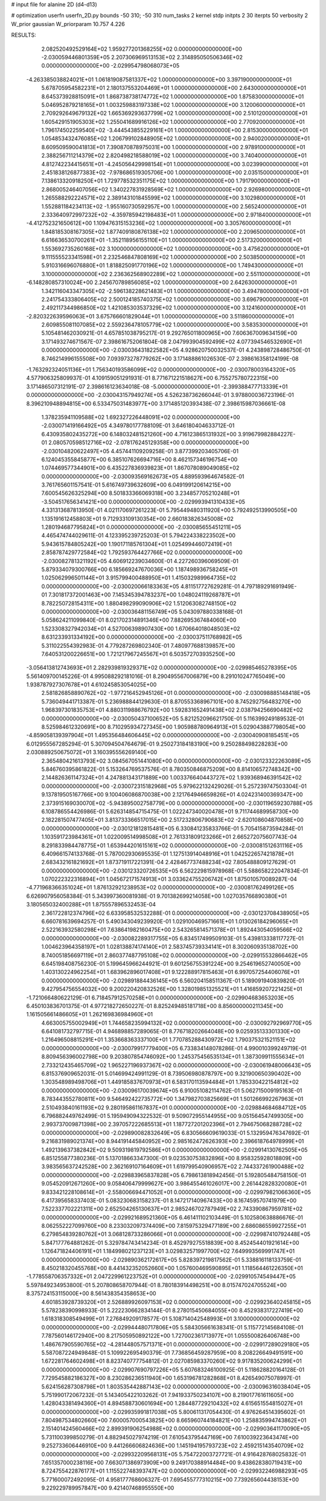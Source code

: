 # input file for alanine 2D (d4-d13)

# optimization
userfn       userfn_2D.py
bounds       -50 310; -50 310
num_tasks    2
kernel       stdp
initpts      2 30
iterpts      50
verbosity    2
W_prior      gaussian
W_priorparam 10.757 4.226



RESULTS:
  2.082520492529164E+02  1.959277201368255E+02  0.000000000000000E+00      -2.030059446801359E+05
  2.207306969513153E+02  2.314895050506346E+02  0.000000000000000E+00      -2.029954798068073E+05
 -4.263385038824021E+01  1.061819087581337E+02  1.000000000000000E+00       3.397190000000000E+01
  5.678705954582231E+01  2.180137553204469E+01  1.000000000000000E+00       2.643000000000000E+01
  8.645373928815091E+01  1.868738738174772E+02  1.000000000000000E+00       1.875830000000000E+01
  5.046952879218165E+01  1.003259883197338E+02  1.000000000000000E+00       3.120060000000000E+01
  2.709292649679132E+02  1.665369293637799E+02  1.000000000000000E+00       2.510120000000000E+01
  1.605429151905303E+02  1.255041689916126E+02  1.000000000000000E+00       2.770920000000000E+01
  1.796174502259540E+02 -3.444543855229161E+01  1.000000000000000E+00       2.815300000000000E+01
  1.054853432476085E+02  1.206799102848905E+02  1.000000000000000E+00       2.940020000000000E+01
  8.609509590041813E+01  7.390870878975031E+00  1.000000000000000E+00       2.978910000000000E+01
  2.388256711214379E+02  2.820498218588019E+02  1.000000000000000E+00       3.740400000000000E+01
  4.812742234415651E+01 -4.245056429998154E+01  1.000000000000000E+00       3.023990000000000E+01
  2.451838126877383E+02 -7.978686519305706E+00  1.000000000000000E+00       2.035150000000000E+01
  7.138613320918250E+01  1.729778532351175E+02  1.000000000000000E+00       1.791790000000000E+01
  2.868005246407056E+02  1.340227831928569E+02  1.000000000000000E+00       2.926980000000000E+01
  1.265588292224571E+02  2.389143101845599E+02  1.000000000000000E+00       3.102980000000000E+01
  1.552881184234113E+02 -1.955160730592957E+00  1.000000000000000E+00       2.565240000000000E+01
  2.333640972997232E+02 -4.359785942198483E+01  1.000000000000000E+00       2.971840000000000E+01
 -4.412752321650612E+00  1.109476315153236E+02  1.000000000000000E+00       3.305760000000000E+01
  1.848185308167305E+02  1.877409180876138E+02  1.000000000000000E+00       2.209650000000000E+01
  6.616636530700261E+01 -1.352118956155110E+01  1.000000000000000E+00       2.517320000000000E+01
  1.553692735260168E+02  3.100000000000000E+02  1.000000000000000E+00       3.475620000000000E+01
  9.111555523341598E+01  2.232546847808169E+02  1.000000000000000E+00       2.503850000000000E+01
  5.910316696076880E+01  1.818825091770196E+02  1.000000000000000E+00       1.749430000000000E+01
  3.100000000000000E+02  2.236362568902289E+02  1.000000000000000E+00       2.551100000000000E+01
 -6.148280857310024E+00  2.245670789856085E+02  1.000000000000000E+00       2.642630000000000E+01
  1.342116043347305E+02 -2.596138228621483E+01  1.000000000000000E+00       3.494780000000000E+01
  2.241754333806405E+02  2.500124185740375E+02  1.000000000000000E+00       3.696790000000000E+01
  2.492117344986850E+02  1.421085303537329E+02  1.000000000000000E+00       3.124160000000000E+01
 -2.820322639596063E+01  3.675766601829044E+01  1.000000000000000E+00       3.511860000000000E+01
  2.609855081107085E+02  2.559236478105779E+02  1.000000000000000E+00       3.583530000000000E+01       5.105481462030921E-01  4.657851038795217E-01       9.292765011800965E+00  7.606367009634159E+00  3.171493274671567E-07  2.398616752061804E-08
  2.047993904592499E+02  4.077394546532690E+01  0.000000000000000E+00      -2.030036431822582E+05       4.928620750032537E-01  4.243898728486750E-01       8.746214996155508E+00  7.093973278779262E+00  3.171488861026530E-07  2.398616358124199E-08
 -1.763292324051136E+01  1.756340193586099E+02  0.000000000000000E+00      -2.030078003164320E+05       4.577906325809937E-01  4.109159051291931E-01       8.771671221518627E+00  6.755275780722315E+00  3.171486507312191E-07  2.398616123634018E-08
 -5.000000000000000E+01 -2.399388477713339E+01  0.000000000000000E+00      -2.030043157949274E+05       4.526238736266044E-01  3.978800036723196E-01       8.396210948894815E+00  6.533475031483977E+00  3.171485120393438E-07  2.398615987036661E-08
  1.378235941109588E+02  1.692327226448091E+02  0.000000000000000E+00      -2.030071419166492E+05       4.349780177788109E-01  3.646180404633712E-01       6.430935802435272E+00  6.148032481521260E+00  4.716123865131932E+00  3.919679982884227E-01
  2.080570598512716E+02 -2.078176245129358E+00  0.000000000000000E+00      -2.030104820622497E+05       4.457441109209258E-01  3.877399203405706E-01       6.124045355845877E+00  6.385107626694716E+00  8.462157346196754E+00  1.074469577344901E+00
  6.435227836939823E+01  1.867078089049085E+02  0.000000000000000E+00      -2.030093569162673E+05       4.889593964674582E-01  3.761765601157541E-01       5.616749739632609E+00  6.049199120614215E+00  7.600545626325294E+00  8.501833366069318E+00
  3.234857705210248E+01 -3.504517656341421E+00  0.000000000000000E+00      -2.029993941310433E+05       4.331313687813950E-01  4.021170697261223E-01       5.795449480311920E+00  5.792492513990505E+00  1.135191612458803E+01  9.712933109130354E+00
  2.660183826345008E+02  1.280194687795824E+01  0.000000000000000E+00      -2.030085655451211E+05       4.465474744029611E-01  4.123395239725203E-01       5.794224338223502E+00  5.943615784805242E+00  1.190171185761304E+01  1.025499446072419E+01
  2.858787429772584E+02  1.792593764427766E+02  0.000000000000000E+00      -2.030082781321192E+05       4.606912239034600E-01  4.227260396069509E-01       5.879334079300766E+00  6.185669247670036E+00  1.187498936758245E+01  1.025062996501144E+01
  3.915799400488950E+01  1.415032989964735E+02  0.000000000000000E+00      -2.030020066183363E+05       4.811517727629281E-01  4.797189291691949E-01       7.301817372001463E+00  7.145345394783237E+00  1.048024119268787E+01  8.782250728154311E+00
  1.880498299090906E+02  1.512063082748150E+02  0.000000000000000E+00      -2.030036481156749E+05       5.043097880338168E-01  5.058624211099840E-01       8.021702314891346E+00  7.882695367484060E+00  1.523308327942034E+01  4.527006398907430E+00
  1.670664018048503E+02  8.631233931334192E+00  0.000000000000000E+00      -2.030037511768982E+05       5.311022554392983E-01  4.779287269802340E-01       7.480977688139857E+00  7.640531200226651E+00  1.721217967245567E+01  6.503572703935250E+00
 -3.056413812743693E+01  2.282939819329371E+02  0.000000000000000E+00      -2.029985465278395E+05       5.561409700145226E-01  4.995088292181016E-01       8.290495567006879E+00  8.291010247765049E+00  1.938787927307678E+01  4.610245853054025E+00
  2.581826858890762E+02 -1.977216452945126E+01  0.000000000000000E+00      -2.030098885148418E+05       5.736049441713387E-01  5.236988844129630E-01       8.870553368967101E+00  8.745292756483270E+00  1.968397301835753E+01  4.880311988676792E+00
  1.592831652491438E+02  2.038794256690482E+02  0.000000000000000E+00      -2.030050437100652E+05       5.821252096621750E-01  5.116399249189532E-01       8.525984612320691E+00  8.710295934727345E+00  1.905988780964913E+01  5.029043887798054E+00
 -4.859058139397904E+01  1.495356484606445E+02  0.000000000000000E+00      -2.030040908185451E+05       6.012955567285294E-01  5.307094504764679E-01       9.250273184183190E+00  9.250288498228283E+00  2.030889250675072E+01  3.160395556269140E+00
  2.365480421613793E+02  3.084567051441080E+00  0.000000000000000E+00      -2.030123322263089E+05       5.846760395861822E-01  5.153264769537576E-01       8.780350846875209E+00  8.814106572748342E+00  2.144826361147324E+01  4.247881343171889E+00
  1.003376640443727E+02  1.939368946391542E+02  0.000000000000000E+00      -2.030072315182968E+05       5.979622132429026E-01  5.257239747503304E-01       9.137819505167766E+00  9.100406086870038E+00  2.121764946659826E+01  4.024231400369347E+00
  2.373915169030070E+02 -5.943895002758779E+00  0.000000000000000E+00      -2.030119659230788E+05       6.108786554426986E-01  5.626314854715475E-01       1.022247340020478E+01  9.711744689958730E+00  2.182281507477405E+01  3.813733366517015E+00
  2.517232806790683E+02 -2.620108604870858E+00  0.000000000000000E+00      -2.030121812815481E+05       6.330841235833766E-01  5.705415873594284E-01       1.103591723984361E+01  1.022009514998508E+01  2.761331809123266E+01  2.665272075607743E-04
  8.291833984478775E+01  1.653944201615161E+02  0.000000000000000E+00      -2.030081512631116E+05       6.409661574133768E-01  5.787002930695535E-01       1.127513914048916E+01  1.042522657421878E+01  2.683432161821692E+01  1.873719117221391E-04
  2.428467737488234E+02  7.805488809127629E-01  0.000000000000000E+00      -2.030123320726535E+05       6.562229815978968E-01  5.588658222047834E-01       1.070222322316894E+01  1.045672171574913E+01  3.033624755206742E+01  1.875010570089287E-04
 -4.771968366351024E+01  1.876132921238953E+02  0.000000000000000E+00      -2.030081762499126E+05       6.626907956058384E-01  5.343997360081938E-01       9.701382699214058E+00  1.027035766890380E+01  3.180565032400288E+01  1.875557896532453E-04
  2.361722812374796E+02  6.633958532532288E-01  0.000000000000000E+00      -2.030123708438905E+05       6.660781639694257E-01  5.490343049239920E-01       1.029100469571661E+01  1.013026184296065E+01  2.522163932580298E+01  7.638641982160475E+00
  2.543265814571378E+01  1.892443054059566E+02  0.000000000000000E+00      -2.030082289317755E+05       6.834517499509103E-01  5.439813338117727E-01       1.004623964358197E+01  1.028138874174140E+01  2.583745739334141E+01  8.302060935138702E+00
  8.740051856697119E+01  2.860377487795108E+02  0.000000000000000E+00      -2.029915532866462E+05       6.645198408756230E-01  5.199645966244921E-01       9.601256755391224E+00  9.254619652740050E+00  1.403130224962254E+01  1.683962896017408E+01
  9.122288917815463E+01  6.997057254406076E+01  0.000000000000000E+00      -2.029891884436145E+05       6.560204158511367E-01  5.189091940839820E-01       9.427954756554032E+00  9.200220420832526E+00  1.328019851325521E+01  1.416859207221425E+01
 -1.721066480622129E-01  6.718457912570258E+01  0.000000000000000E+00      -2.029904683653203E+05       6.450103836701375E-01  4.977218272650227E-01       8.825249485181718E+00  8.856000000211345E+00  1.161505661486605E+01  1.262169836984960E+01
  4.663005755002949E+01  1.744658235994132E+02  0.000000000000000E+00      -2.030092792969770E+05       6.641081732797715E-01  4.946898857289065E-01       8.776718202664048E+00  9.025935133301330E+00  1.216496508815291E+01  1.353668363337100E+01
  1.770785288430972E+02  1.790375321521151E+02  0.000000000000000E+00      -2.030079917779400E+05       6.733834148078286E-01  4.990010399249719E-01       8.809456396002798E+00  9.203807854746092E+00  1.245375456535134E+01  1.387309911555634E+01
  2.733212435465709E+02  1.965227196937367E+02  0.000000000000000E+00      -2.030061948006643E+05       6.815376909652031E-01  5.014699424991129E-01       8.739506980878797E+00  9.321900650390402E+00  1.303548989498706E+01  1.449185837670973E+01
  6.583170113594484E+01  1.785330422154812E+02  0.000000000000000E+00      -2.030096170039674E+05       6.910051082114762E-01  5.062715009195163E-01       8.783443552780811E+00  9.546492422735772E+00  1.347982703825669E+01  1.501266992267963E+01
  2.510493840161193E+02  9.280195861167837E+01  0.000000000000000E+00      -2.029884684684712E+05       6.796882449762499E-01  5.195949094322532E-01       9.509072955144955E+00  9.051564547499305E+00  2.993737009871398E+00  2.397057222685513E+01
  1.187727201202396E+01  2.794675068288728E+02  0.000000000000000E+00      -2.029890082832649E+05       6.830566609619033E-01  5.132959476347692E-01       9.216831989021374E+00  8.944191445840952E+00  2.985162472626393E+00  2.396618764978999E+01
  1.492139637382842E+02  9.509319819792586E+01  0.000000000000000E+00      -2.029914130762505E+05       6.851255877380236E-01  5.137018663347300E-01       9.023530753832896E+00  8.958325928018809E+00  3.983565637242528E+00  2.362169107164609E+01
  1.619799540906957E+02  2.744337261900488E+02  0.000000000000000E+00      -2.029883965837828E+05       6.798613818942456E-01  5.192805484758150E-01       9.054520912671260E+00  9.058406479999627E+00  3.986455461026017E+00  2.261442828320080E+01
  9.833421228108614E+01 -2.558006694471052E+01  0.000000000000000E+00      -2.029979821066360E+05       6.417395658337403E-01  5.083230683158237E-01       8.147217140967433E+00  8.167459570741979E+00  7.522337702221311E+00  2.652504265130637E+01
  2.985246702787949E+02  2.743390867959781E+02  0.000000000000000E+00      -2.029921689521360E+05       6.461411102103449E-01  5.102580638886676E-01       8.062552227099760E+00  8.233032097374409E+00  7.815975329477189E+00  2.686086559927255E+01
  6.279854839280762E+01  3.068128733286066E+01  0.000000000000000E+00      -2.029987410792448E+05       5.847177764881262E-01  5.329784743414234E-01       8.452979275518839E+00  8.452454401921614E+00  1.126471824406191E+01  1.184998021237123E+01
  3.029832571997700E+02  7.649993569991747E+01  0.000000000000000E+00      -2.029890362172617E+05       5.828397219817562E-01  5.338816118133759E-01       8.450218320455768E+00  8.441432352052660E+00  1.057600469590895E+01  1.118564461226350E+01
 -1.778558706357332E+01  2.047229961223752E+01  0.000000000000000E+00      -2.029910574549447E+05       5.597849234953800E-01  5.207808658707944E-01       8.780183914498251E+00  8.015747024705524E+00  8.375724153115000E+00  8.561438354358653E+00
  4.601853928739320E+01  2.526889926097153E+02  0.000000000000000E+00      -2.029923640245815E+05       5.578238390998933E-01  5.222230662834144E-01       8.278015450684055E+00  8.452938317227419E+00  1.618318308549499E+01  7.276849209178577E-01
  5.108714042548993E+01  3.100000000000000E+02  0.000000000000000E+00      -2.029944480717806E+05       5.584305661638341E-01  5.115772145684108E-01       7.787560146172940E+00  8.217505950892122E+00  1.727002361713977E+01  1.055500826406748E+00
  1.486767905590765E+02 -4.281448057571371E+01  0.000000000000000E+00      -2.029917289029180E+05       5.587087224949848E-01  5.109922695490379E-01       7.736856459287959E+00  8.208226649491591E+00  1.672281764602498E+01  8.823740777754812E-01
  2.027085983370260E+02  9.917835200624299E+01  0.000000000000000E+00      -2.029907690797226E+05       5.607683246100925E-01  5.118628820164128E-01       7.729545882186327E+00  8.230286236511940E+00  1.653196781282868E+01  8.426549075078997E-01
  5.624156287308798E+01  1.803535442887143E+02  0.000000000000000E+00      -2.030096316038404E+05       5.751990172067232E-01  5.143405422103262E-01       7.941933750234107E+00  8.219017761611605E+00  1.428043381494360E+01  4.894588730601694E+00
  1.284487729210432E+02  4.615651554815027E+01  0.000000000000000E+00      -2.029935991817038E+05       5.800611317054430E-01  4.976264514395602E-01       7.804987534802660E+00  7.600057000543825E+00  8.665960744184821E+00  1.258835994743862E+01
  2.151401424560466E+02  2.899391906254988E+02  0.000000000000000E+00      -2.029903641170090E+05       5.731100399850279E-01  4.882945027974219E-01       7.610543795447169E+00  7.610039223643474E+00  9.252733606446910E+00  9.441266606824636E+00
  1.145194195793723E+02  2.459215143540709E+02  0.000000000000000E+00      -2.029932209568131E+05       5.754722003727721E-01  4.916428768025832E-01       7.651357000238116E+00  7.663071386973909E+00  9.249170388914484E+00  9.438628380719431E+00
  8.724755422876177E+01  1.115522748393747E+02  0.000000000000000E+00      -2.029932246988293E+05       5.771600072492095E-01  4.958177768606327E-01       7.695455777310215E+00  7.739265604438153E+00  9.229229789957847E+00  9.421407468955550E+00